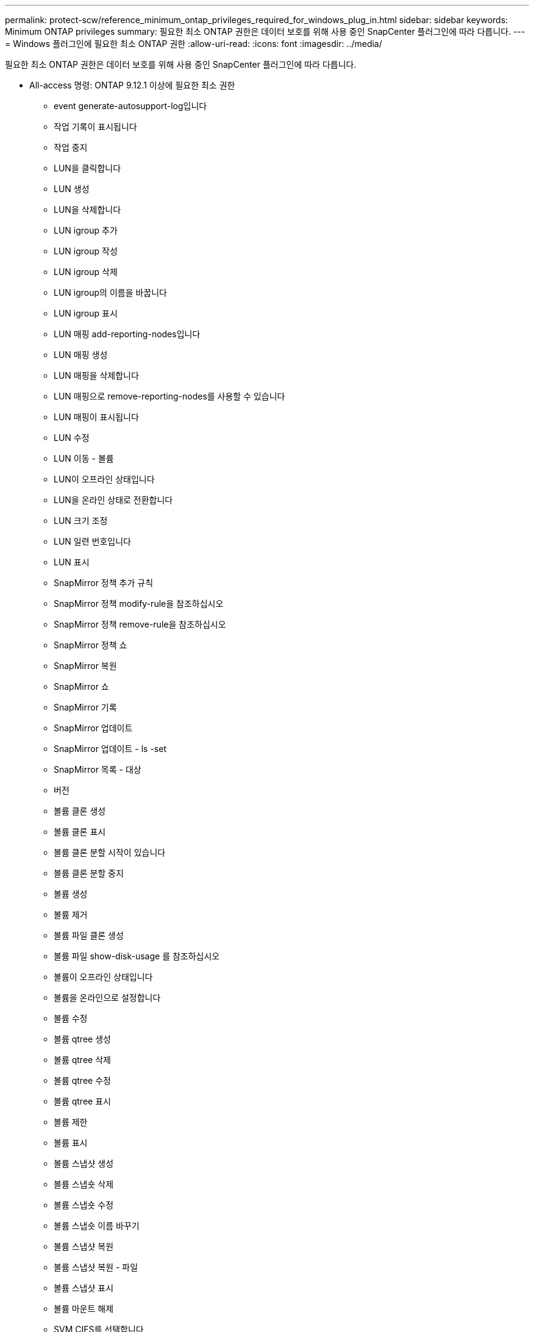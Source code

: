 ---
permalink: protect-scw/reference_minimum_ontap_privileges_required_for_windows_plug_in.html 
sidebar: sidebar 
keywords: Minimum ONTAP privileges 
summary: 필요한 최소 ONTAP 권한은 데이터 보호를 위해 사용 중인 SnapCenter 플러그인에 따라 다릅니다. 
---
= Windows 플러그인에 필요한 최소 ONTAP 권한
:allow-uri-read: 
:icons: font
:imagesdir: ../media/


[role="lead"]
필요한 최소 ONTAP 권한은 데이터 보호를 위해 사용 중인 SnapCenter 플러그인에 따라 다릅니다.

* All-access 명령: ONTAP 9.12.1 이상에 필요한 최소 권한
+
** event generate-autosupport-log입니다
** 작업 기록이 표시됩니다
** 작업 중지
** LUN을 클릭합니다
** LUN 생성
** LUN을 삭제합니다
** LUN igroup 추가
** LUN igroup 작성
** LUN igroup 삭제
** LUN igroup의 이름을 바꿉니다
** LUN igroup 표시
** LUN 매핑 add-reporting-nodes입니다
** LUN 매핑 생성
** LUN 매핑을 삭제합니다
** LUN 매핑으로 remove-reporting-nodes를 사용할 수 있습니다
** LUN 매핑이 표시됩니다
** LUN 수정
** LUN 이동 - 볼륨
** LUN이 오프라인 상태입니다
** LUN을 온라인 상태로 전환합니다
** LUN 크기 조정
** LUN 일련 번호입니다
** LUN 표시
** SnapMirror 정책 추가 규칙
** SnapMirror 정책 modify-rule을 참조하십시오
** SnapMirror 정책 remove-rule을 참조하십시오
** SnapMirror 정책 쇼
** SnapMirror 복원
** SnapMirror 쇼
** SnapMirror 기록
** SnapMirror 업데이트
** SnapMirror 업데이트 - ls -set
** SnapMirror 목록 - 대상
** 버전
** 볼륨 클론 생성
** 볼륨 클론 표시
** 볼륨 클론 분할 시작이 있습니다
** 볼륨 클론 분할 중지
** 볼륨 생성
** 볼륨 제거
** 볼륨 파일 클론 생성
** 볼륨 파일 show-disk-usage 를 참조하십시오
** 볼륨이 오프라인 상태입니다
** 볼륨을 온라인으로 설정합니다
** 볼륨 수정
** 볼륨 qtree 생성
** 볼륨 qtree 삭제
** 볼륨 qtree 수정
** 볼륨 qtree 표시
** 볼륨 제한
** 볼륨 표시
** 볼륨 스냅샷 생성
** 볼륨 스냅숏 삭제
** 볼륨 스냅숏 수정
** 볼륨 스냅숏 이름 바꾸기
** 볼륨 스냅샷 복원
** 볼륨 스냅샷 복원 - 파일
** 볼륨 스냅샷 표시
** 볼륨 마운트 해제
** SVM CIFS를 선택합니다
** SVM CIFS 공유 생성
** SVM CIFS 공유 삭제
** SVM CIFS shadowcopy show 를 참조하십시오
** SVM CIFS 공유 표시
** vserver cifs show 를 참조하십시오
** SVM 엑스포트 - 정책
** SVM 엑스포트 정책 생성
** SVM 엑스포트 정책 삭제
** SVM 엑스포트 정책 규칙 생성
** vserver export-policy rule show를 참조하십시오
** vserver export-policy show를 참조하십시오
** SVM iSCSI
** SVM iSCSI 연결이 표시됩니다
** vserver show 를 참조하십시오


* 읽기 전용 명령: ONTAP 8.3.0 이상에 필요한 최소 권한
+
** 네트워크 인터페이스
** 네트워크 인터페이스가 표시됩니다
** SVM



